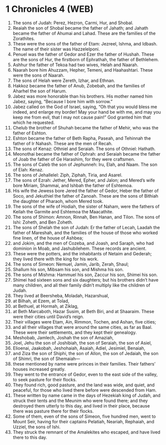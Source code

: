 * 1 Chronicles 4 (WEB)
:PROPERTIES:
:ID: WEB/13-1CH04
:END:

1. The sons of Judah: Perez, Hezron, Carmi, Hur, and Shobal.
2. Reaiah the son of Shobal became the father of Jahath; and Jahath became the father of Ahumai and Lahad. These are the families of the Zorathites.
3. These were the sons of the father of Etam: Jezreel, Ishma, and Idbash. The name of their sister was Hazzelelponi.
4. Penuel was the father of Gedor and Ezer the father of Hushah. These are the sons of Hur, the firstborn of Ephrathah, the father of Bethlehem.
5. Ashhur the father of Tekoa had two wives, Helah and Naarah.
6. Naarah bore him Ahuzzam, Hepher, Temeni, and Haahashtari. These were the sons of Naarah.
7. The sons of Helah were Zereth, Izhar, and Ethnan.
8. Hakkoz became the father of Anub, Zobebah, and the families of Aharhel the son of Harum.
9. Jabez was more honorable than his brothers. His mother named him Jabez, saying, “Because I bore him with sorrow.”
10. Jabez called on the God of Israel, saying, “Oh that you would bless me indeed, and enlarge my border! May your hand be with me, and may you keep me from evil, that I may not cause pain!” God granted him that which he requested.
11. Chelub the brother of Shuhah became the father of Mehir, who was the father of Eshton.
12. Eshton became the father of Beth Rapha, Paseah, and Tehinnah the father of Ir Nahash. These are the men of Recah.
13. The sons of Kenaz: Othniel and Seraiah. The sons of Othniel: Hathath.
14. Meonothai became the father of Ophrah: and Seraiah became the father of Joab the father of Ge Harashim, for they were craftsmen.
15. The sons of Caleb the son of Jephunneh: Iru, Elah, and Naam. The son of Elah: Kenaz.
16. The sons of Jehallelel: Ziph, Ziphah, Tiria, and Asarel.
17. The sons of Ezrah: Jether, Mered, Epher, and Jalon; and Mered’s wife bore Miriam, Shammai, and Ishbah the father of Eshtemoa.
18. His wife the Jewess bore Jered the father of Gedor, Heber the father of Soco, and Jekuthiel the father of Zanoah. These are the sons of Bithiah the daughter of Pharaoh, whom Mered took.
19. The sons of the wife of Hodiah, the sister of Naham, were the fathers of Keilah the Garmite and Eshtemoa the Maacathite.
20. The sons of Shimon: Amnon, Rinnah, Ben Hanan, and Tilon. The sons of Ishi: Zoheth, and Ben Zoheth.
21. The sons of Shelah the son of Judah: Er the father of Lecah, Laadah the father of Mareshah, and the families of the house of those who worked fine linen, of the house of Ashbea;
22. and Jokim, and the men of Cozeba, and Joash, and Saraph, who had dominion in Moab, and Jashubilehem. These records are ancient.
23. These were the potters, and the inhabitants of Netaim and Gederah; they lived there with the king for his work.
24. The sons of Simeon: Nemuel, Jamin, Jarib, Zerah, Shaul;
25. Shallum his son, Mibsam his son, and Mishma his son.
26. The sons of Mishma: Hammuel his son, Zaccur his son, Shimei his son.
27. Shimei had sixteen sons and six daughters; but his brothers didn’t have many children, and all their family didn’t multiply like the children of Judah.
28. They lived at Beersheba, Moladah, Hazarshual,
29. at Bilhah, at Ezem, at Tolad,
30. at Bethuel, at Hormah, at Ziklag,
31. at Beth Marcaboth, Hazar Susim, at Beth Biri, and at Shaaraim. These were their cities until David’s reign.
32. Their villages were Etam, Ain, Rimmon, Tochen, and Ashan, five cities;
33. and all their villages that were around the same cities, as far as Baal. These were their settlements, and they kept their genealogy.
34. Meshobab, Jamlech, Joshah the son of Amaziah,
35. Joel, Jehu the son of Joshibiah, the son of Seraiah, the son of Asiel,
36. Elioenai, Jaakobah, Jeshohaiah, Asaiah, Adiel, Jesimiel, Benaiah,
37. and Ziza the son of Shiphi, the son of Allon, the son of Jedaiah, the son of Shimri, the son of Shemaiah—
38. these mentioned by name were princes in their families. Their fathers’ houses increased greatly.
39. They went to the entrance of Gedor, even to the east side of the valley, to seek pasture for their flocks.
40. They found rich, good pasture, and the land was wide, and quiet, and peaceful, for those who lived there before were descended from Ham.
41. These written by name came in the days of Hezekiah king of Judah, and struck their tents and the Meunim who were found there; and they destroyed them utterly to this day, and lived in their place, because there was pasture there for their flocks.
42. Some of them, even of the sons of Simeon, five hundred men, went to Mount Seir, having for their captains Pelatiah, Neariah, Rephaiah, and Uzziel, the sons of Ishi.
43. They struck the remnant of the Amalekites who escaped, and have lived there to this day.
